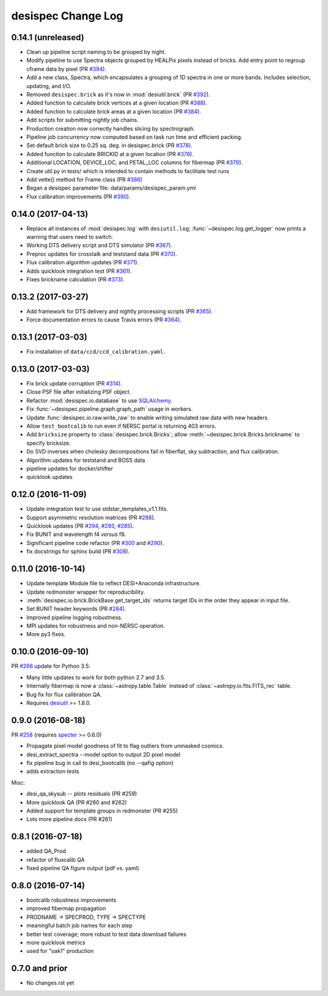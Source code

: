 ===================
desispec Change Log
===================

0.14.1 (unreleased)
-------------------

* Clean up pipeline script naming to be grouped by night.
* Modify pipeline to use Spectra objects grouped by HEALPix pixels instead
  of bricks.  Add entry point to regroup cframe data by pixel (PR `#394`_).
* Add a new class, Spectra, which encapsulates a grouping of 1D spectra
  in one or more bands.  Includes selection, updating, and I/O.
* Removed ``desispec.brick`` as it's now in :mod:`desiutil.brick` (PR `#392`_).
* Added function to calculate brick vertices at a given location (PR `#388`_).
* Added function to calculate brick areas at a given location (PR `#384`_).
* Add scripts for submitting nightly job chains.
* Production creation now correctly handles slicing by spectrograph.
* Pipeline job concurrency now computed based on task run time and
  efficient packing.
* Set default brick size to 0.25 sq. deg. in desispec.brick (PR `#378`_).
* Added function to calculate BRICKID at a given location (PR `#378`_).
* Additional LOCATION, DEVICE_LOC, and PETAL_LOC columns for fibermap (PR `#379`_).
* Create util.py in tests/ which is intended to contain methods to facilitate test runs
* Add vette() method for Frame class (PR `#386`_)
* Began a desispec parameter file:  data/params/desispec_param.yml
* Flux calibration improvements (PR `#390`_).

.. _`#386`: https://github.com/desihub/desispec/pull/386
.. _`#388`: https://github.com/desihub/desispec/pull/388
.. _`#384`: https://github.com/desihub/desispec/pull/384
.. _`#378`: https://github.com/desihub/desispec/pull/378
.. _`#379`: https://github.com/desihub/desispec/pull/379
.. _`#390`: https://github.com/desihub/desispec/pull/390
.. _`#392`: https://github.com/desihub/desispec/pull/392
.. _`#394`: https://github.com/desihub/desispec/pull/394

0.14.0 (2017-04-13)
-------------------

* Replace all instances of :mod:`desispec.log` with ``desiutil.log``;
  :func:`~desispec.log.get_logger` now prints a warning that users need
  to switch.
* Working DTS delivery script and DTS simulator (PR `#367`_).
* Preproc updates for crosstalk and teststand data (PR `#370`_).
* Flux calibration algorithm updates (PR `#371`_).
* Adds quicklook integration test (PR `#361`_).
* Fixes brickname calculation (PR `#373`_).

.. _`#367`: https://github.com/desihub/desispec/pull/367
.. _`#370`: https://github.com/desihub/desispec/pull/370
.. _`#371`: https://github.com/desihub/desispec/pull/371
.. _`#361`: https://github.com/desihub/desispec/pull/361
.. _`#373`: https://github.com/desihub/desispec/pull/361

0.13.2 (2017-03-27)
-------------------

* Add framework for DTS delivery and nightly processing scripts (PR `#365`_).
* Force documentation errors to cause Travis errors (PR `#364`_).

.. _`#364`: https://github.com/desihub/desispec/pull/364
.. _`#365`: https://github.com/desihub/desispec/pull/365

0.13.1 (2017-03-03)
-------------------

* Fix installation of ``data/ccd/ccd_calibration.yaml``.

0.13.0 (2017-03-03)
-------------------

* Fix brick update corruption (PR `#314`_).
* Close PSF file after initializing PSF object.
* Refactor :mod:`desispec.io.database` to use SQLAlchemy_.
* Fix :func:`~desispec.pipeline.graph.graph_path` usage in workers.
* Update :func:`desispec.io.raw.write_raw` to enable writing simulated raw
  data with new headers.
* Allow ``test_bootcalib`` to run even if NERSC portal is returning 403 errors.
* Add ``bricksize`` property to :class:`desispec.brick.Bricks`; allow
  :meth:`~desispec.brick.Bricks.brickname` to specify bricksize.
* Do SVD inverses when cholesky decompositions fail in fiberflat, sky
  subtraction, and flux calibration.
* Algorithm updates for teststand and BOSS data
* pipeline updates for docker/shifter
* quicklook updates

.. _`#314`: https://github.com/desihub/desispec/pull/314
.. _SQLAlchemy: http://www.sqlalchemy.org

0.12.0 (2016-11-09)
-------------------

* Update integration test to use stdstar_templates_v1.1.fits.
* Support asymmetric resolution matrices (PR `#288`_).
* Quicklook updates (PR `#294`_, `#293`_, `#285`_).
* Fix BUNIT and wavelength f4 *versus* f8.
* Significant pipeline code refactor (PR `#300`_ and `#290`_).
* fix docstrings for sphinx build (PR `#308`_).

.. _`#288`: https://github.com/desihub/desispec/pull/288
.. _`#294`: https://github.com/desihub/desispec/pull/294
.. _`#293`: https://github.com/desihub/desispec/pull/293
.. _`#285`: https://github.com/desihub/desispec/pull/285
.. _`#300`: https://github.com/desihub/desispec/pull/300
.. _`#290`: https://github.com/desihub/desispec/pull/290
.. _`#308`: https://github.com/desihub/desispec/pull/308


0.11.0 (2016-10-14)
-------------------

* Update template Module file to reflect DESI+Anaconda infrastructure.
* Update redmonster wrapper for reproducibility.
* :meth:`desispec.io.brick.BrickBase.get_target_ids` returns target IDs in the order they appear in input file.
* Set BUNIT header keywords (PR `#284`_).
* Improved pipeline logging robustness.
* MPI updates for robustness and non-NERSC operation.
* More py3 fixes.

.. _`#284`: https://github.com/desihub/desispec/pull/284

0.10.0 (2016-09-10)
-------------------

PR `#266`_ update for Python 3.5:

* Many little updates to work for both python 2.7 and 3.5.
* Internally fibermap is now a :class:`~astropy.table.Table` instead of :class:`~astropy.io.fits.FITS_rec` table.
* Bug fix for flux calibration QA.
* Requires desiutil_ >= 1.8.0.

.. _`#266`: https://github.com/desihub/desispec/pull/266
.. _desiutil: https://github.com/desihub/desiutil

0.9.0 (2016-08-18)
------------------

PR `#258`_ (requires specter_ >= 0.6.0)

* Propagate pixel model goodness of fit to flag outliers from unmasked cosmics.
* desi_extract_spectra --model option to output 2D pixel model
* fix pipeline bug in call to desi_bootcalib (no --qafig option)
* adds extraction tests

Misc:

* desi_qa_skysub -- plots residuals (PR #259)
* More quicklook QA (PR #260 and #262)
* Added support for template groups in redmonster (PR #255)
* Lots more pipeline docs (PR #261)

.. _specter: https://github.com/desihub/specter
.. _`#258`: https://github.com/desihub/desispec/pull/258

0.8.1 (2016-07-18)
------------------

* added QA_Prod
* refactor of fluxcalib QA
* fixed pipeline QA figure output (pdf vs. yaml)

0.8.0 (2016-07-14)
------------------

* bootcalib robustness improvements
* improved fibermap propagation
* PRODNAME -> SPECPROD, TYPE -> SPECTYPE
* meaningful batch job names for each step
* better test coverage; more robust to test data download failures
* more quicklook metrics
* used for "oak1" production

0.7.0 and prior
----------------

* No changes.rst yet
